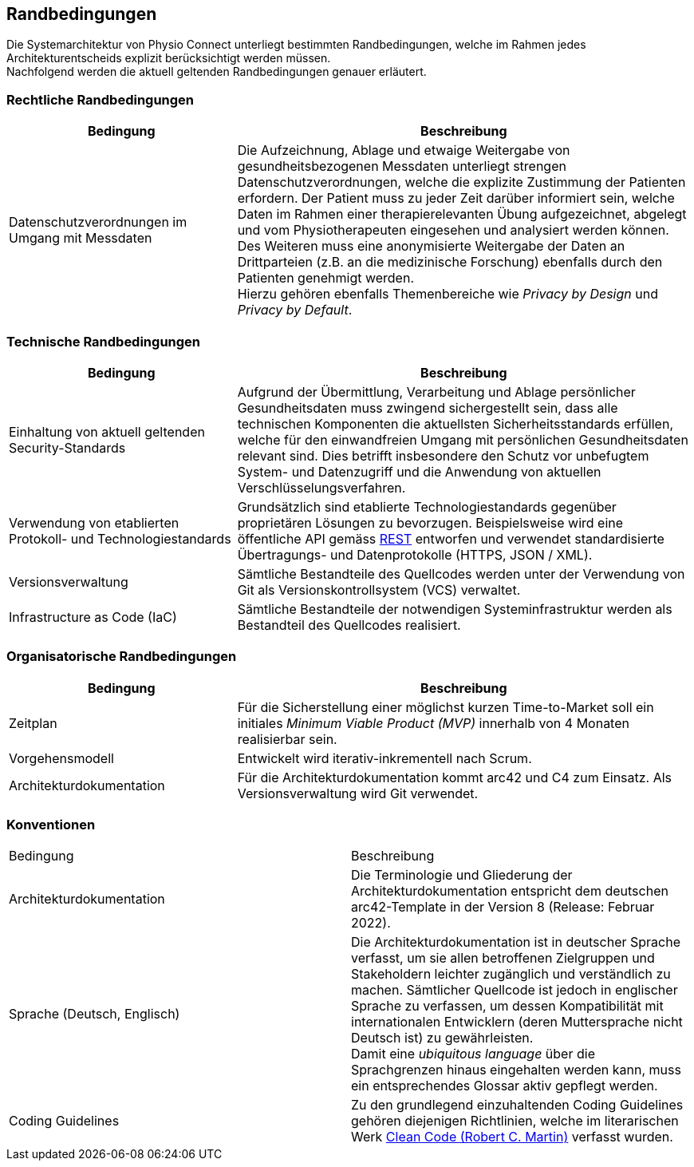 [[section-architecture-constraints]]
== Randbedingungen

Die Systemarchitektur von Physio Connect unterliegt bestimmten Randbedingungen, welche im Rahmen jedes Architekturentscheids explizit berücksichtigt werden müssen. +
Nachfolgend werden die aktuell geltenden Randbedingungen genauer erläutert. 

=== Rechtliche Randbedingungen

[options="header",cols="2,4"]
|===
|Bedingung|Beschreibung
|Datenschutzverordnungen im Umgang mit Messdaten|Die Aufzeichnung, Ablage und etwaige Weitergabe von gesundheitsbezogenen Messdaten unterliegt strengen Datenschutzverordnungen, welche die explizite Zustimmung der Patienten erfordern. Der Patient muss zu jeder Zeit darüber informiert sein, welche Daten im Rahmen einer therapierelevanten Übung aufgezeichnet, abgelegt und vom Physiotherapeuten eingesehen und analysiert werden können. +
Des Weiteren muss eine anonymisierte Weitergabe der Daten an Drittparteien (z.B. an die medizinische Forschung) ebenfalls durch den Patienten genehmigt werden. +
Hierzu gehören ebenfalls Themenbereiche wie __Privacy by Design__ und __Privacy by Default__.
|===

=== Technische Randbedingungen

[options="header",cols="2,4"]
|===
|Bedingung|Beschreibung
|Einhaltung von aktuell geltenden Security-Standards|Aufgrund der Übermittlung, Verarbeitung und Ablage persönlicher Gesundheitsdaten muss zwingend sichergestellt sein, dass alle technischen Komponenten die aktuellsten Sicherheitsstandards erfüllen, welche für den einwandfreien Umgang mit persönlichen Gesundheitsdaten relevant sind. Dies betrifft insbesondere den Schutz vor unbefugtem System- und Datenzugriff und die Anwendung von aktuellen Verschlüsselungsverfahren.
|Verwendung von etablierten Protokoll- und Technologiestandards|Grundsätzlich sind etablierte Technologiestandards gegenüber proprietären Lösungen zu bevorzugen. Beispielsweise wird eine öffentliche API gemäss https://roy.gbiv.com/pubs/dissertation/rest_arch_style.htm[REST] entworfen und verwendet standardisierte Übertragungs- und Datenprotokolle (HTTPS, JSON / XML).
|Versionsverwaltung|Sämtliche Bestandteile des Quellcodes werden unter der Verwendung von Git als Versionskontrollsystem (VCS) verwaltet.
|Infrastructure as Code (IaC)|Sämtliche Bestandteile der notwendigen Systeminfrastruktur werden als Bestandteil des Quellcodes realisiert.
|===

=== Organisatorische Randbedingungen

[options="header",cols="2,4"]
|===
|Bedingung|Beschreibung
|Zeitplan|Für die Sicherstellung einer möglichst kurzen Time-to-Market soll ein initiales __Minimum Viable Product (MVP)__ innerhalb von 4 Monaten realisierbar sein.
|Vorgehensmodell|Entwickelt wird iterativ-inkrementell nach Scrum.
|Architekturdokumentation|Für die Architekturdokumentation kommt arc42 und C4 zum Einsatz. Als Versionsverwaltung wird Git verwendet.
|===

=== Konventionen

|===
|Bedingung|Beschreibung
|Architekturdokumentation|Die Terminologie und Gliederung der Architekturdokumentation entspricht dem deutschen arc42-Template in der Version 8 (Release: Februar 2022).
|Sprache (Deutsch, Englisch)|Die Architekturdokumentation ist in deutscher Sprache verfasst, um sie allen betroffenen Zielgruppen und Stakeholdern leichter zugänglich und verständlich zu machen. Sämtlicher Quellcode ist jedoch in englischer Sprache zu verfassen, um dessen Kompatibilität mit internationalen Entwicklern (deren Muttersprache nicht Deutsch ist) zu gewährleisten. +
Damit eine __ubiquitous language__ über die Sprachgrenzen hinaus eingehalten werden kann, muss ein entsprechendes Glossar aktiv gepflegt werden.
|Coding Guidelines|Zu den grundlegend einzuhaltenden Coding Guidelines gehören diejenigen Richtlinien, welche im literarischen Werk https://github.com/martinmurciego/good-books/blob/master/Clean%20Code_%20A%20Handbook%20of%20Agile%20Software%20Craftsmanship%20-%20Robert%20C.%20Martin.pdf[Clean Code (Robert C. Martin)] verfasst wurden.
|===
